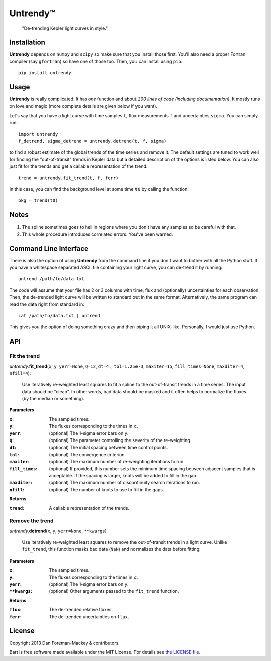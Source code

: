 Untrendy™
=========

    "De-trending Kepler light curves in style."

Installation
------------

**Untrendy** depends on ``numpy`` and ``scipy`` so make sure that you install
those first. You'll also need a proper Fortran compiler (say ``gfortran``) so
have one of those too. Then, you can install using ``pip``:

::

    pip install untrendy

Usage
-----

**Untrendy** is really complicated. It has *one* function and about *200 lines
of code (including documentation)*. It mostly runs on love and magic (more
complete details are given below if you want).

Let's say that you have a light curve with time samples ``t``, flux
measurements ``f`` and uncertainties ``sigma``. You can simply run:

::

    import untrendy
    f_detrend, sigma_detrend = untrendy.detrend(t, f, sigma)

to find a robust estimate of the global trends of the time series and remove
it. The default settings are tuned to work well for finding the
"out-of-transit" trends in Kepler data but a detailed description of the
options is listed below. You can also just fit for the trends and get a
callable representation of the trend:

::

    trend = untrendy.fit_trend(t, f, ferr)

In this case, you can find the background level at some time ``t0`` by calling
the function:

::

    bkg = trend(t0)

Notes
-----

1. The spline sometimes goes to hell in regions where you don't have any
   samples so be careful with that.
2. This whole procedure introduces correlated errors. You've been warned.

Command Line Interface
----------------------

There is also the option of using **Untrendy** from the command line if you
don't want to bother with all the Python stuff. If you have a whitespace
separated ASCII file containing your light curve, you can de-trend it by
running:

::

    untrend /path/to/data.txt

The code will assume that your file has 2 or 3 columns with time, flux and
(optionally) uncertainties for each observation. Then, the de-trended light
curve will be written to standard out in the same format. Alternatively, the
same program can read the data right from standard in:

::

    cat /path/to/data.txt | untrend

This gives you the option of doing something crazy and then piping it all
UNIX-like. Personally, I would just use Python.

API
---

Fit the trend
+++++++++++++

*untrendy.*\ **fit_trend**\ (``x``, ``y``, ``yerr=None``, ``Q=12``, ``dt=4.``,
``tol=1.25e-3``, ``maxiter=15``, ``fill_times=None``, ``maxditer=4``,
``nfill=4``):

    Use iteratively re-weighted least squares to fit a spline to the
    out-of-transit trends in a time series. The input data should be "clean".
    In other words, bad data should be masked and it often helps to normalize
    the fluxes (by the median or something).

**Parameters**

:``x``: The sampled times.
:``y``: The fluxes corresponding to the times in ``x``.
:``yerr``: (optional) The 1-sigma error bars on ``y``.
:``Q``: (optional) The parameter controlling the severity of the re-weighting.
:``dt``: (optional) The initial spacing between time control points.
:``tol``: (optional) The convergence criterion.
:``maxiter``: (optional) The maximum number of re-weighting iterations to run.
:``fill_times``: (optional) If provided, this number sets the minimum time
                 spacing between adjacent samples that is acceptable. If the
                 spacing is larger, knots will be added to fill in the gap.
:``maxditer``: (optional) The maximum number of discontinuity search
               iterations to run.
:``nfill``: (optional) The number of knots to use to fill in the gaps.

**Returns**

:``trend``: A callable representation of the trends.


Remove the trend
++++++++++++++++

*untrendy.*\ **detrend**\ (``x``, ``y``, ``yerr=None``, ``**kwargs``)

    Use iteratively re-weighted least squares to remove the out-of-transit
    trends in a light curve. Unlike ``fit_trend``, this function masks bad
    data (``NaN``) and normalizes the data before fitting.

**Parameters**

:``x``: The sampled times.
:``y``: The fluxes corresponding to the times in ``x``.
:``yerr``: (optional) The 1-sigma error bars on ``y``.
:``**kwargs``: (optional) Other arguments passed to the ``fit_trend`` function.

**Returns**

:``flux``: The de-trended relative fluxes.
:``ferr``: The de-trended uncertainties on ``flux``.

License
-------

Copyright 2013 Dan Foreman-Mackey & contributors.

Bart is free software made available under the MIT License. For details see
`the LICENSE file <https://raw.github.com/dfm/untrendy/master/LICENSE.rst>`_.

